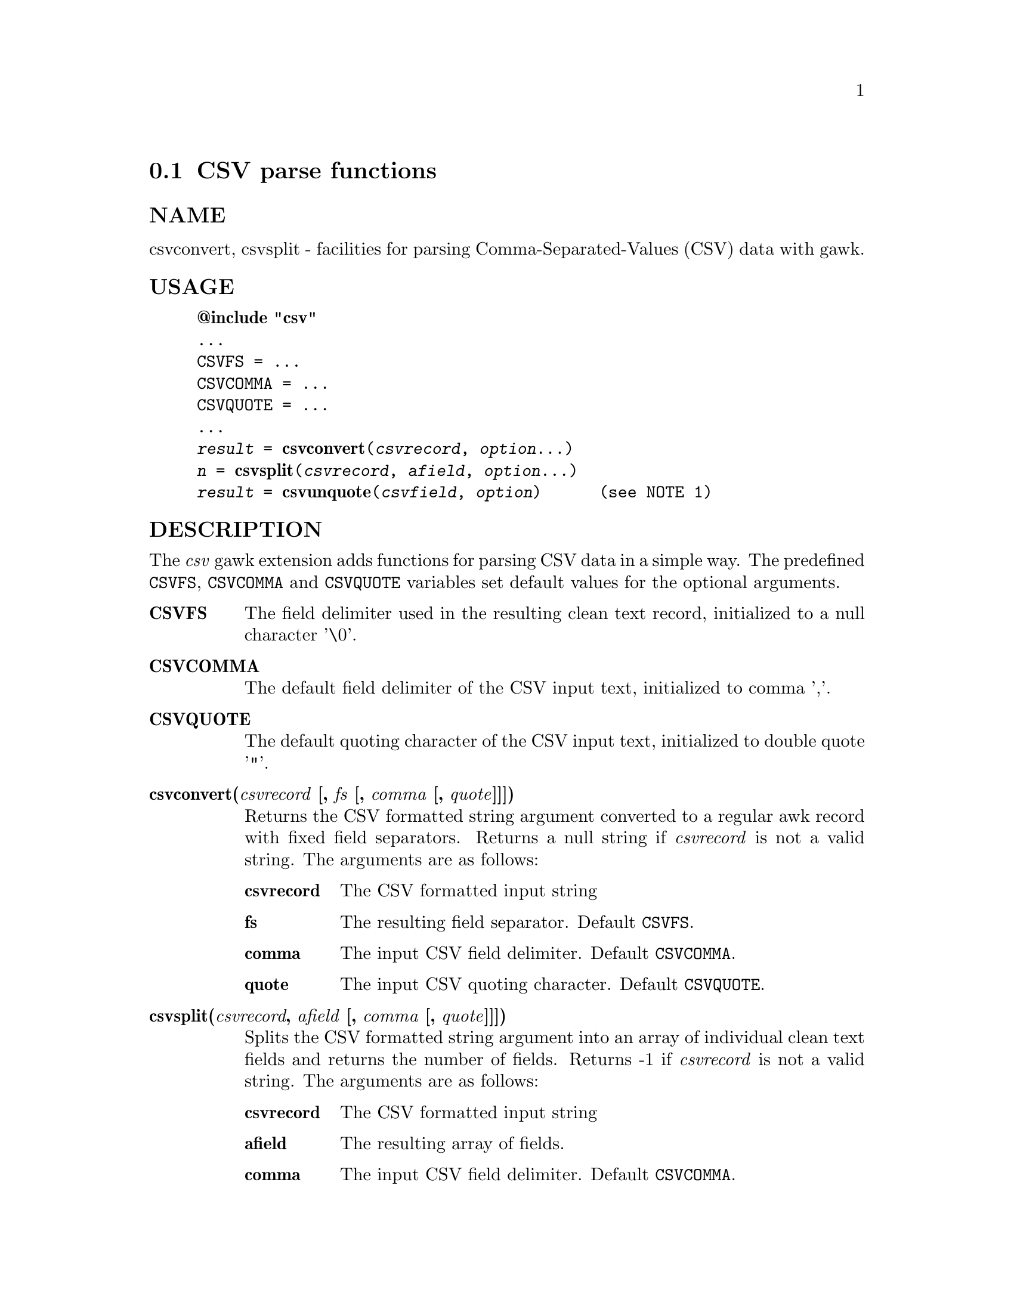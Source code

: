 @node csvparse
@section CSV parse functions
@unnumberedsubsec NAME
csvconvert, csvsplit - facilities for parsing Comma-Separated-Values (CSV) data with gawk.
@unnumberedsubsec USAGE

@example
@strong{@@include "csv"}
...
CSVFS = ...
CSVCOMMA = ...
CSVQUOTE = ...
...
@emph{result} = @strong{csvconvert}(@emph{csvrecord}, @emph{option}...)
@emph{n} = @strong{csvsplit}(@emph{csvrecord}, @emph{afield}, @emph{option}...)
@emph{result} = @strong{csvunquote}(@emph{csvfield}, @emph{option})      (see NOTE 1)
@end example

@unnumberedsubsec DESCRIPTION
The @emph{csv} gawk extension adds functions for parsing CSV data in a simple way. The predefined @code{CSVFS}, @code{CSVCOMMA} and @code{CSVQUOTE} variables set default values for the optional arguments.

@table @asis
@item @strong{CSVFS}
@cindex CSVFS
The field delimiter used in the resulting clean text record, initialized to a null character '\0'.
@item @strong{CSVCOMMA}
@cindex CSVCOMMA
The default field delimiter of the CSV input text, initialized to comma ','.
@item @strong{CSVQUOTE}
@cindex CSVQUOTE
The default quoting character of the CSV input text, initialized to double quote '"'.
@item @strong{csvconvert(@emph{csvrecord} [, @emph{fs} [, @emph{comma} [, @emph{quote}]]])}
@cindex csvconvert
Returns the CSV formatted string argument converted to a regular awk record with fixed field separators. Returns a null string if @emph{csvrecord} is not a valid string. The arguments are as follows:

@table @asis
@item @strong{csvrecord}
The CSV formatted input string
@item @strong{fs}
The resulting field separator. Default @code{CSVFS}.
@item @strong{comma}
The input CSV field delimiter. Default @code{CSVCOMMA}.
@item @strong{quote}
The input CSV quoting character. Default @code{CSVQUOTE}.
@end table

@item @strong{csvsplit(@emph{csvrecord}, @emph{afield} [, @emph{comma} [, @emph{quote}]]])}
@cindex csvsplit
Splits the CSV formatted string argument into an array of individual clean text fields and returns the number of fields. Returns -1 if @emph{csvrecord} is not a valid string. The arguments are as follows:

@table @asis
@item @strong{csvrecord}
The CSV formatted input string
@item @strong{afield}
The resulting array of fields.
@item @strong{comma}
The input CSV field delimiter. Default @code{CSVCOMMA}.
@item @strong{quote}
The input CSV quoting character. Default @code{CSVQUOTE}.
@end table

@item @strong{csvunquote(@emph{csvfield} [, @emph{quote}])}
@cindex csvunquote
Returns the clean text value of the CSV string argument. Returns a null string if @emph{csvfield} is not a valid string. The arguments are as follows:

@table @asis
@item @strong{csvfield}
The CSV formatted input string
@item @strong{quote}
The input CSV quoting character. Default @code{CSVQUOTE}.
@end table

@end table

@unnumberedsubsec EXAMPLES
Process CSV input records as arrays of fields:

@example
@{
    csvsplit($0, fields)
    if (fields[2]=="some value") print
@}
@end example

Process CSV input records as awk regular records:

@example
BEGIN @{FS = "\0"@}
@{
    CSVRECORD = $0
    $0 = csvconvert($0)
    if ($2=="some value") print CSVRECORD
@}
@end example

@unnumberedsubsec NOTES
@unnumberedsubsec LIMITATIONS
Null characters are not allowed in fields. A null character terminates the record processing.